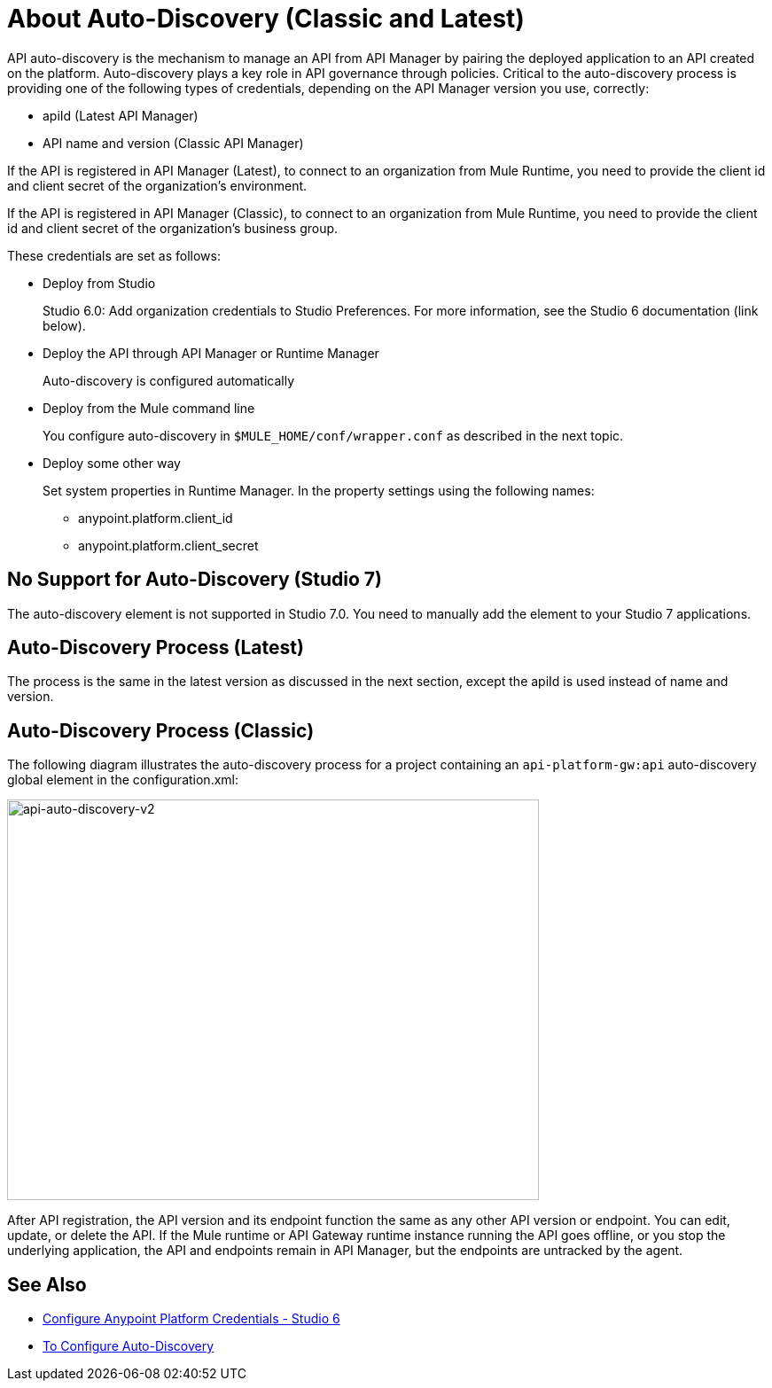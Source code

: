 = About Auto-Discovery (Classic and Latest)

API auto-discovery is the mechanism to manage an API from API Manager by pairing the deployed application to an API created on the platform. Auto-discovery plays a key role in API governance through policies. Critical to the auto-discovery process is providing one of the following types of credentials, depending on the API Manager version you use, correctly:

* apiId (Latest API Manager)
* API name and version (Classic API Manager)

If the API is registered in API Manager (Latest), to connect to an organization from Mule Runtime, you need to provide the client id and client secret of the organization's environment.

If the API is registered in API Manager (Classic), to connect to an organization from Mule Runtime, you need to provide the client id and client secret of the organization's business group. 

These credentials are set as follows:

* Deploy from Studio
+
Studio 6.0: Add organization credentials to Studio Preferences. For more information, see the Studio 6 documentation (link below).
+
* Deploy the API through API Manager or Runtime Manager
+
Auto-discovery is configured automatically
+
* Deploy from the Mule command line
+
You configure auto-discovery in `$MULE_HOME/conf/wrapper.conf` as described in the next topic.
+
* Deploy some other way
+
Set system properties in Runtime Manager. In the property settings using the following names:
+
** anypoint.platform.client_id
** anypoint.platform.client_secret

== No Support for Auto-Discovery (Studio 7)

The auto-discovery element is not supported in Studio 7.0. You need to manually add the element to your Studio 7 applications.


== Auto-Discovery Process (Latest)

The process is the same in the latest version as discussed in the next section, except the apiId is used instead of name and version.

== Auto-Discovery Process (Classic)

The following diagram illustrates the auto-discovery process for a project containing an `api-platform-gw:api` auto-discovery global element in the configuration.xml:

image::api-auto-discovery-v2.png[api-auto-discovery-v2,height=452,width=600]

After API registration, the API version and its endpoint function the same as any other API version or endpoint. You can edit, update, or delete the API. If the Mule runtime or API Gateway runtime instance running the API goes offline, or you stop the underlying application, the API and endpoints remain in API Manager, but the endpoints are untracked by the agent.

== See Also

* link:/anypoint-studio/v/6/setting-up-your-development-environment#configure-anypoint-platform-credentials[Configure Anypoint Platform Credentials - Studio 6]
* link:/api-manager/configure-auto-discovery-task[To Configure Auto-Discovery]


// Eng will provide Studio 7 example application showing auto-discovery configuration


